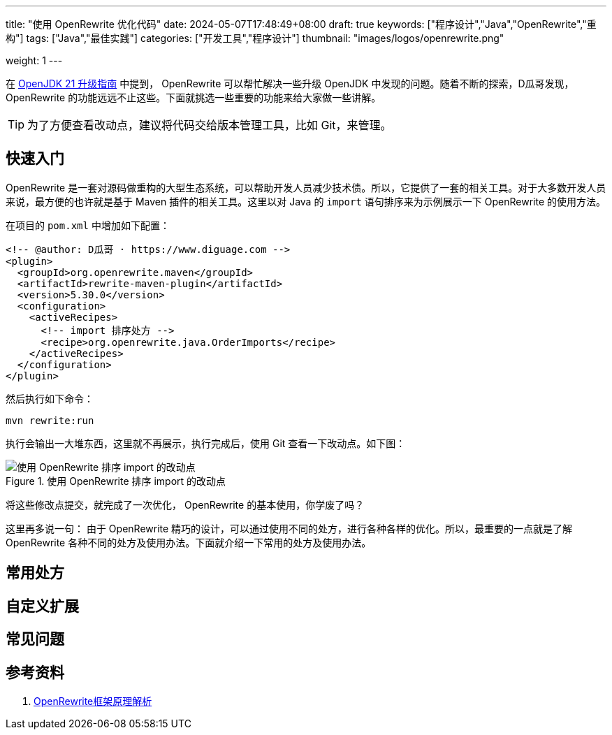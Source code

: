 ---
title: "使用 OpenRewrite 优化代码"
date: 2024-05-07T17:48:49+08:00
draft: true
keywords: ["程序设计","Java","OpenRewrite","重构"]
tags: ["Java","最佳实践"]
categories: ["开发工具","程序设计"]
thumbnail: "images/logos/openrewrite.png"

weight: 1
---

在 https://www.diguage.com/post/upgrade-to-openjdk21/[OpenJDK 21 升级指南^] 中提到， OpenRewrite 可以帮忙解决一些升级 OpenJDK 中发现的问题。随着不断的探索，D瓜哥发现，OpenRewrite 的功能远远不止这些。下面就挑选一些重要的功能来给大家做一些讲解。

TIP: 为了方便查看改动点，建议将代码交给版本管理工具，比如 Git，来管理。

== 快速入门

OpenRewrite 是一套对源码做重构的大型生态系统，可以帮助开发人员减少技术债。所以，它提供了一套的相关工具。对于大多数开发人员来说，最方便的也许就是基于 Maven 插件的相关工具。这里以对 Java 的 `import` 语句排序来为示例展示一下 OpenRewrite 的使用方法。

在项目的 `pom.xml` 中增加如下配置：

[source%nowrap,xml,{source_attr}]
----
<!-- @author: D瓜哥 · https://www.diguage.com -->
<plugin>
  <groupId>org.openrewrite.maven</groupId>
  <artifactId>rewrite-maven-plugin</artifactId>
  <version>5.30.0</version>
  <configuration>
    <activeRecipes>
      <!-- import 排序处方 -->
      <recipe>org.openrewrite.java.OrderImports</recipe>
    </activeRecipes>
  </configuration>
</plugin>
----

然后执行如下命令：

[source%nowrap,bash,{source_attr}]
----
mvn rewrite:run
----

执行会输出一大堆东西，这里就不再展示，执行完成后，使用 Git 查看一下改动点。如下图：

image::/images/open-rewrite/order-imports.png[title="使用 OpenRewrite 排序 import 的改动点",alt="使用 OpenRewrite 排序 import 的改动点",{image_attr}]

将这些修改点提交，就完成了一次优化， OpenRewrite 的基本使用，你学废了吗？

这里再多说一句： 由于 OpenRewrite 精巧的设计，可以通过使用不同的处方，进行各种各样的优化。所以，最重要的一点就是了解 OpenRewrite 各种不同的处方及使用办法。下面就介绍一下常用的处方及使用办法。

== 常用处方

== 自定义扩展

== 常见问题

== 参考资料

. https://blog.csdn.net/supzhili/article/details/136657596[OpenRewrite框架原理解析^]
